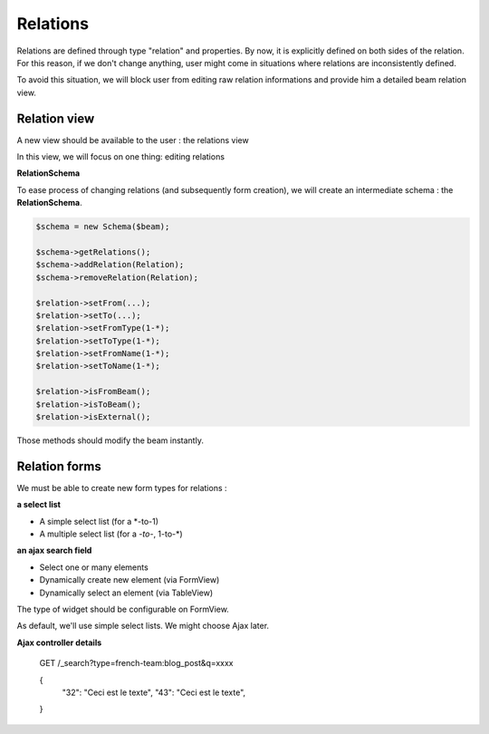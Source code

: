 Relations
=========

Relations are defined through type "relation" and properties.
By now, it is explicitly defined on both sides of the relation.
For this reason, if we don't change anything, user might come
in situations where relations are inconsistently defined.

To avoid this situation, we will block user from editing raw
relation informations and provide him a detailed beam relation
view.

Relation view
-------------

A new view should be available to the user : the relations view

In this view, we will focus on one thing: editing relations

**RelationSchema**

To ease process of changing relations (and subsequently form creation),
we will create an intermediate schema : the **RelationSchema**.

.. code-block:: php

    $schema = new Schema($beam);

    $schema->getRelations();
    $schema->addRelation(Relation);
    $schema->removeRelation(Relation);

    $relation->setFrom(...);
    $relation->setTo(...);
    $relation->setFromType(1-*);
    $relation->setToType(1-*);
    $relation->setFromName(1-*);
    $relation->setToName(1-*);

    $relation->isFromBeam();
    $relation->isToBeam();
    $relation->isExternal();

Those methods should modify the beam instantly.

Relation forms
--------------

We must be able to create new form types for relations :

**a select list**

* A simple select list (for a *-to-1)
* A multiple select list (for a *-to-*, 1-to-*)

**an ajax search field**

* Select one or many elements
* Dynamically create new element (via FormView)
* Dynamically select an element (via TableView)

The type of widget should be configurable on FormView.

As default, we'll use simple select lists. We might
choose Ajax later.

**Ajax controller details**

  GET /_search?type=french-team:blog_post&q=xxxx

  {
    "32": "Ceci est le texte",
    "43": "Ceci est le texte",
  }
